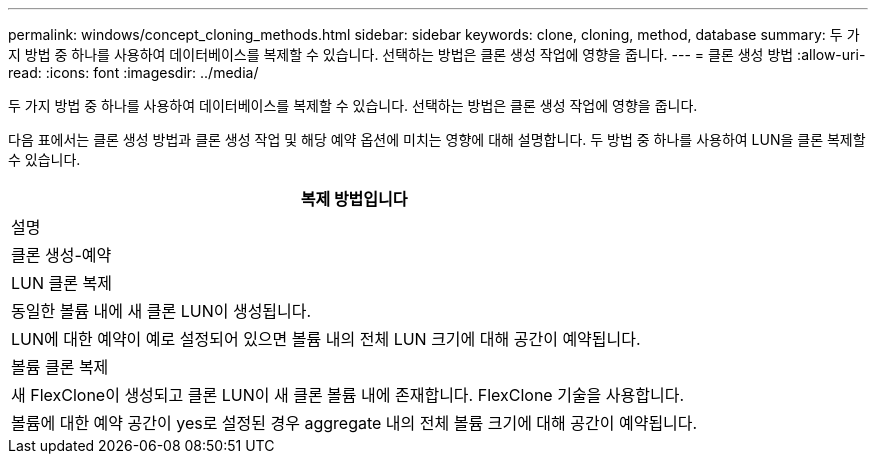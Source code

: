 ---
permalink: windows/concept_cloning_methods.html 
sidebar: sidebar 
keywords: clone, cloning, method, database 
summary: 두 가지 방법 중 하나를 사용하여 데이터베이스를 복제할 수 있습니다. 선택하는 방법은 클론 생성 작업에 영향을 줍니다. 
---
= 클론 생성 방법
:allow-uri-read: 
:icons: font
:imagesdir: ../media/


[role="lead"]
두 가지 방법 중 하나를 사용하여 데이터베이스를 복제할 수 있습니다. 선택하는 방법은 클론 생성 작업에 영향을 줍니다.

다음 표에서는 클론 생성 방법과 클론 생성 작업 및 해당 예약 옵션에 미치는 영향에 대해 설명합니다. 두 방법 중 하나를 사용하여 LUN을 클론 복제할 수 있습니다.

|===
| 복제 방법입니다 


| 설명 


| 클론 생성-예약 


 a| 
LUN 클론 복제



 a| 
동일한 볼륨 내에 새 클론 LUN이 생성됩니다.



 a| 
LUN에 대한 예약이 예로 설정되어 있으면 볼륨 내의 전체 LUN 크기에 대해 공간이 예약됩니다.



 a| 
볼륨 클론 복제



 a| 
새 FlexClone이 생성되고 클론 LUN이 새 클론 볼륨 내에 존재합니다. FlexClone 기술을 사용합니다.



 a| 
볼륨에 대한 예약 공간이 yes로 설정된 경우 aggregate 내의 전체 볼륨 크기에 대해 공간이 예약됩니다.

|===